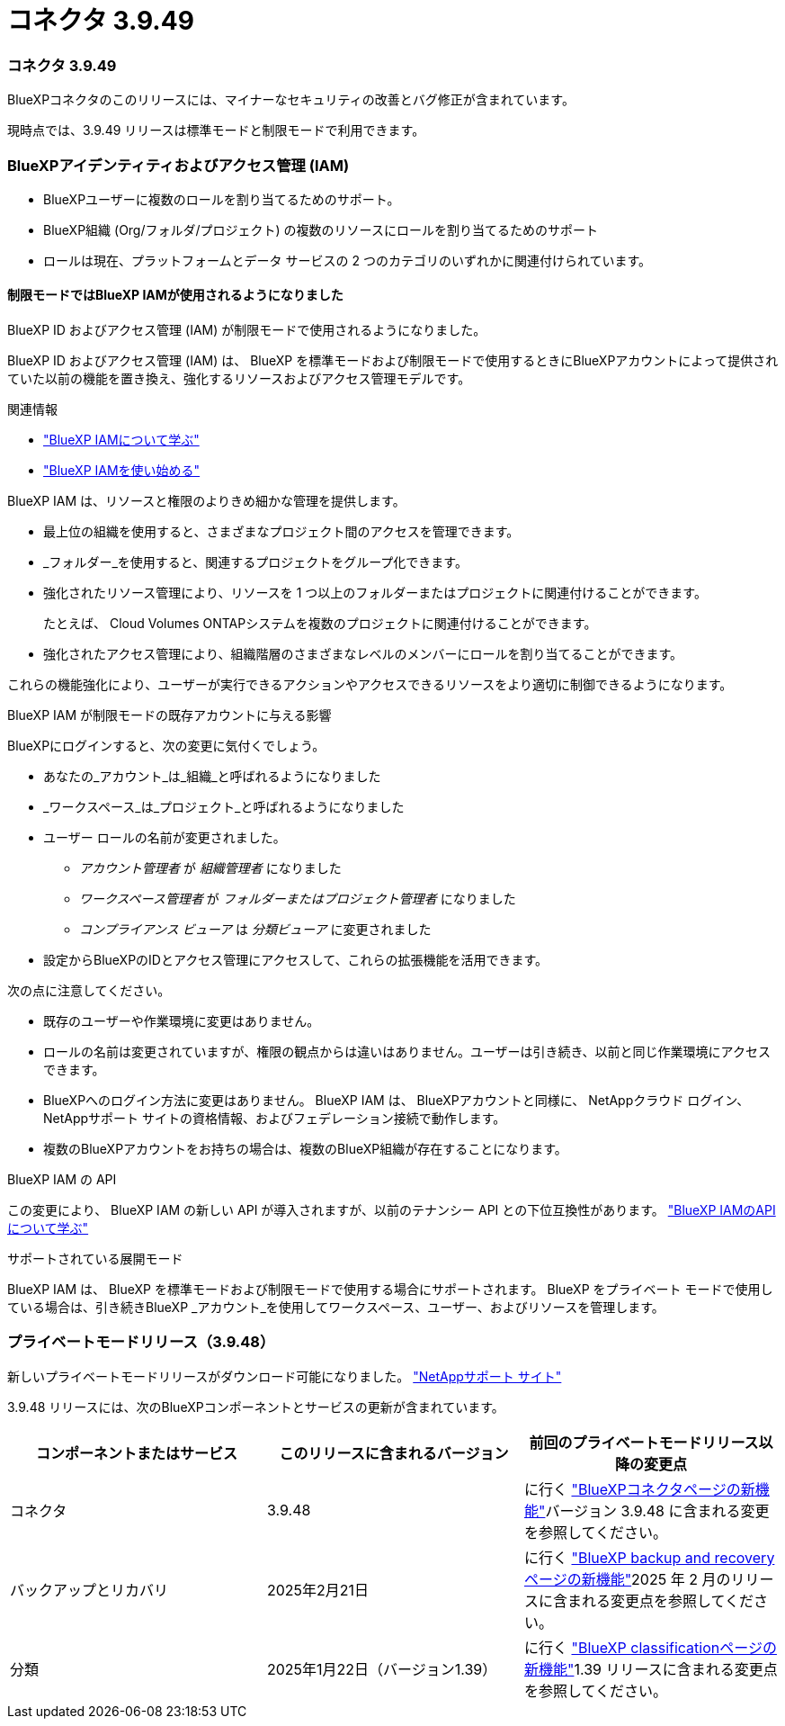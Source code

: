 = コネクタ 3.9.49
:allow-uri-read: 




=== コネクタ 3.9.49

BlueXPコネクタのこのリリースには、マイナーなセキュリティの改善とバグ修正が含まれています。

現時点では、3.9.49 リリースは標準モードと制限モードで利用できます。



=== BlueXPアイデンティティおよびアクセス管理 (IAM)

* BlueXPユーザーに複数のロールを割り当てるためのサポート。
* BlueXP組織 (Org/フォルダ/プロジェクト) の複数のリソースにロールを割り当てるためのサポート
* ロールは現在、プラットフォームとデータ サービスの 2 つのカテゴリのいずれかに関連付けられています。




==== 制限モードではBlueXP IAMが使用されるようになりました

BlueXP ID およびアクセス管理 (IAM) が制限モードで使用されるようになりました。

BlueXP ID およびアクセス管理 (IAM) は、 BlueXP を標準モードおよび制限モードで使用するときにBlueXPアカウントによって提供されていた以前の機能を置き換え、強化するリソースおよびアクセス管理モデルです。

.関連情報
* https://docs.netapp.com/us-en/bluexp-setup-admin/concept-identity-and-access-management.html["BlueXP IAMについて学ぶ"]
* https://docs.netapp.com/us-en/bluexp-setup-admin/task-iam-get-started.html["BlueXP IAMを使い始める"]


BlueXP IAM は、リソースと権限のよりきめ細かな管理を提供します。

* 最上位の組織を使用すると、さまざまなプロジェクト間のアクセスを管理できます。
* _フォルダー_を使用すると、関連するプロジェクトをグループ化できます。
* 強化されたリソース管理により、リソースを 1 つ以上のフォルダーまたはプロジェクトに関連付けることができます。
+
たとえば、 Cloud Volumes ONTAPシステムを複数のプロジェクトに関連付けることができます。

* 強化されたアクセス管理により、組織階層のさまざまなレベルのメンバーにロールを割り当てることができます。


これらの機能強化により、ユーザーが実行できるアクションやアクセスできるリソースをより適切に制御できるようになります。

.BlueXP IAM が制限モードの既存アカウントに与える影響
BlueXPにログインすると、次の変更に気付くでしょう。

* あなたの_アカウント_は_組織_と呼ばれるようになりました
* _ワークスペース_は_プロジェクト_と呼ばれるようになりました
* ユーザー ロールの名前が変更されました。
+
** _アカウント管理者_ が _組織管理者_ になりました
** _ワークスペース管理者_ が _フォルダーまたはプロジェクト管理者_ になりました
** _コンプライアンス ビューア_ は _分類ビューア_ に変更されました


* 設定からBlueXPのIDとアクセス管理にアクセスして、これらの拡張機能を活用できます。


次の点に注意してください。

* 既存のユーザーや作業環境に変更はありません。
* ロールの名前は変更されていますが、権限の観点からは違いはありません。ユーザーは引き続き、以前と同じ作業環境にアクセスできます。
* BlueXPへのログイン方法に変更はありません。  BlueXP IAM は、 BlueXPアカウントと同様に、 NetAppクラウド ログイン、 NetAppサポート サイトの資格情報、およびフェデレーション接続で動作します。
* 複数のBlueXPアカウントをお持ちの場合は、複数のBlueXP組織が存在することになります。


.BlueXP IAM の API
この変更により、 BlueXP IAM の新しい API が導入されますが、以前のテナンシー API との下位互換性があります。 https://docs.netapp.com/us-en/console-automation/tenancyv4/overview.html["BlueXP IAMのAPIについて学ぶ"^]

.サポートされている展開モード
BlueXP IAM は、 BlueXP を標準モードおよび制限モードで使用する場合にサポートされます。  BlueXP をプライベート モードで使用している場合は、引き続きBlueXP _アカウント_を使用してワークスペース、ユーザー、およびリソースを管理します。



=== プライベートモードリリース（3.9.48）

新しいプライベートモードリリースがダウンロード可能になりました。 https://mysupport.netapp.com/site/downloads["NetAppサポート サイト"^]

3.9.48 リリースには、次のBlueXPコンポーネントとサービスの更新が含まれています。

[cols="3*"]
|===
| コンポーネントまたはサービス | このリリースに含まれるバージョン | 前回のプライベートモードリリース以降の変更点 


| コネクタ | 3.9.48 | に行く https://docs.netapp.com/us-en/bluexp-setup-admin/whats-new.html#connector-3-9-48["BlueXPコネクタページの新機能"]バージョン 3.9.48 に含まれる変更を参照してください。 


| バックアップとリカバリ | 2025年2月21日 | に行く https://docs.netapp.com/us-en/data-services-backup-recovery/whats-new.html["BlueXP backup and recoveryページの新機能"^]2025 年 2 月のリリースに含まれる変更点を参照してください。 


| 分類 | 2025年1月22日（バージョン1.39） | に行く https://docs.netapp.com/us-en/data-services-data-classification/whats-new.html["BlueXP classificationページの新機能"^]1.39 リリースに含まれる変更点を参照してください。 
|===